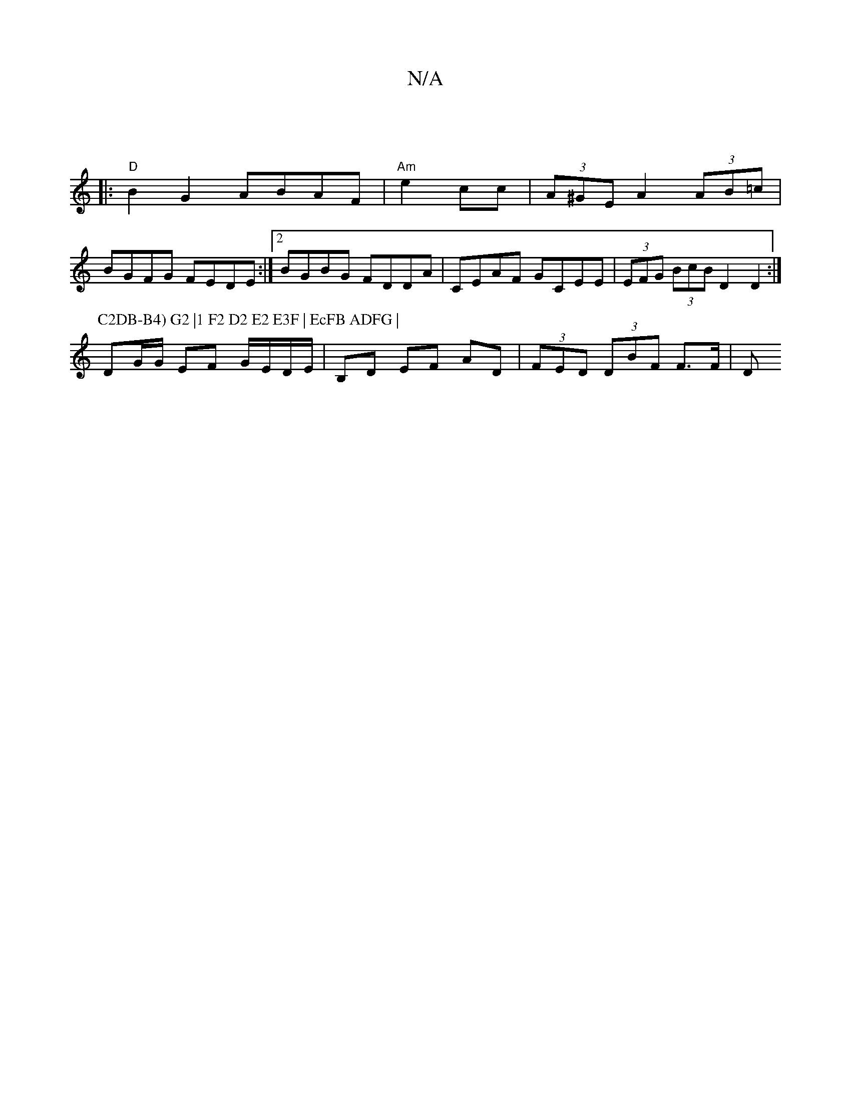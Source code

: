 X:1
T:N/A
M:4/4
R:N/A
K:Cmajor
||
|:"D"B2 G2 ABAF | "Am"e2 cc | (3A^GE A2 (3AB=c|
BGFG FEDE:|2 BGBG FDDA|CEAF GCEE | (3EFG (3BcB D2D2:|
P:C2DB-B4) G2 |1 F2 D2 E2 E3F | EcFB ADFG |
DG/G/ EF G/E/D/E/ | B,D EF AD|(3FED (3DBF F3/F/ | D